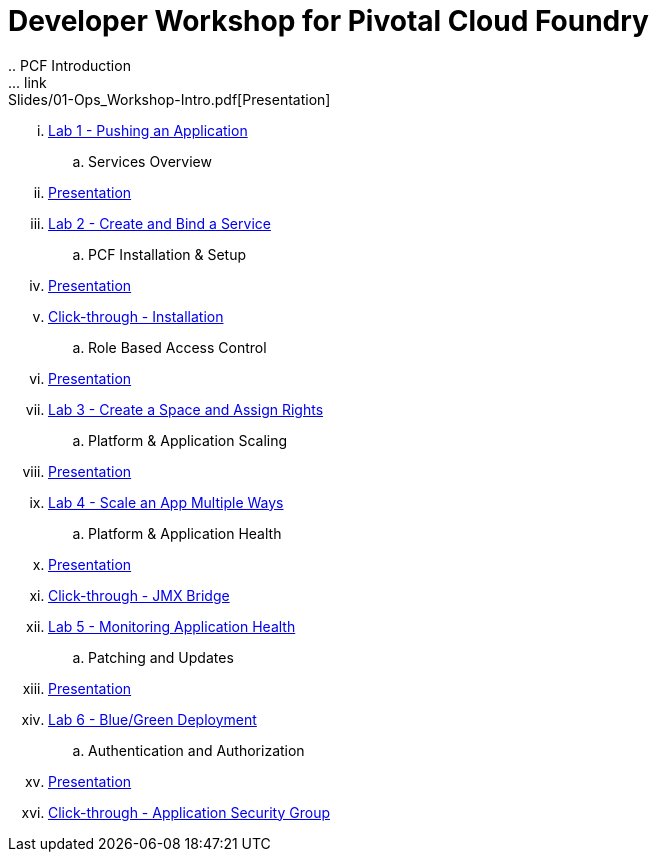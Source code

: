 = Developer Workshop for Pivotal Cloud Foundry +
.. PCF Introduction 
... link:Slides/01-Ops_Workshop-Intro.pdf[Presentation]
... link:Labs/Lab01-Application_Push/lab_01.adoc[Lab 1 - Pushing an Application]
.. Services Overview
... link:Slides/02-Ops_Workshop-Services_Overview.pdf[Presentation]
... link:Labs/Lab02-Services/lab_02.adoc[Lab 2 - Create and Bind a Service]
.. PCF Installation & Setup
... link:Slides/03-Ops_Workshop-Platform_Installation_and_Setup.pdf[Presentation]
... link:Slides/ClickThrough-Installation.pdf[Click-through - Installation]
.. Role Based Access Control
... link:Slides/04-Ops_Workshop-RBAC.pdf[Presentation]
... link:Labs/Lab03-RBAC/lab_03.adoc[Lab 3 - Create a Space and Assign Rights]
.. Platform & Application Scaling
... link:Slides/05-Ops_Workshop-Platform_and_Application_Scaling.pdf[Presentation]
... link:Labs/Lab04-Scaling/lab_04.adoc[Lab 4 - Scale an App Multiple Ways]
.. Platform & Application Health
... link:Slides/06-Ops_Workshop-Platform_and_Application_Health.pdf[Presentation]
... link:Slides/ClickThrough-JMXBridge.pdf[Click-through - JMX Bridge]
... link:Labs/Lab05-Application_Health/lab_05.adoc[Lab 5 - Monitoring Application Health]
.. Patching and Updates
... link:Slides/07-Ops_Workshop-Patching_and_Upgrading.pdf[Presentation]
... link:Labs/Lab06-Blue_Green_Deployment/lab_06.adoc[Lab 6 - Blue/Green Deployment]
.. Authentication and Authorization
... link:Slides/08-Ops_Workshop-Authentication_Authorization.pdf[Presentation]
... link:Slides/ClickThrough-Application_Security_Groups.pdf[Click-through - Application Security Group]